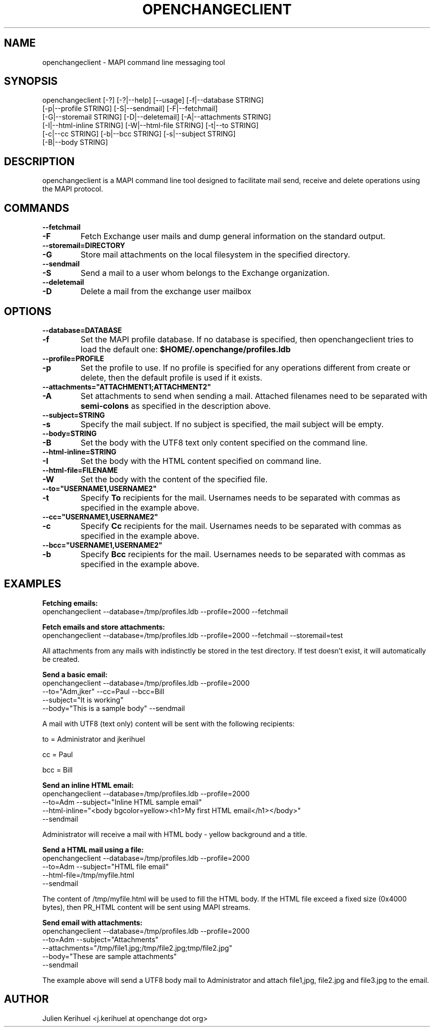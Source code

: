 .\" OpenChange Project Tools Man Pages
.\"
.\" This manpage is Copyright (C) 2007 Julien Kerihuel;
.\"
.\" Permission is granted to make and distribute verbatim copies of this
.\" manual provided the copyright notice and this permission notice are
.\" preserved on all copies.
.\"
.\" Permission is granted to copy and distribute modified versions of this
.\" manual under the conditions for verbatim copying, provided that the
.\" entire resulting derived work is distributed under the terms of a
.\" permission notice identical to this one.
.\" 
.\" Since the OpenChange and Samba4 libraries are constantly changing, this
.\" manual page may be incorrect or out-of-date.  The author(s) assume no
.\" responsibility for errors or omissions, or for damages resulting from
.\" the use of the information contained herein.  The author(s) may not
.\" have taken the same level of care in the production of this manual,
.\" which is licensed free of charge, as they might when working
.\" professionally.
.\" 
.\" Formatted or processed versions of this manual, if unaccompanied by
.\" the source, must acknowledge the copyright and authors of this work.
.\"
.\" Process this file with
.\" groff -man -Tascii mapiprofile.1
.\"

.TH OPENCHANGECLIENT 1 2007-04-23 "OpenChange libmapi 0.2" "OpenChange Programmer's Manual"

.SH NAME
openchangeclient \- MAPI command line messaging tool

.SH SYNOPSIS
.nf
openchangeclient [-?] [-?|--help] [--usage] [-f|--database STRING]
        [-p|--profile STRING] [-S|--sendmail] [-F|--fetchmail]
        [-G|--storemail STRING] [-D|--deletemail] [-A|--attachments STRING]
        [-I|--html-inline STRING] [-W|--html-file STRING] [-t|--to STRING]
        [-c|--cc STRING] [-b|--bcc STRING] [-s|--subject STRING]
        [-B|--body STRING]
.fi

.SH DESCRIPTION
openchangeclient is a MAPI command line tool designed to facilitate
mail send, receive and delete operations using the MAPI protocol.

.SH COMMANDS

.TP
.B --fetchmail
.TP
.B -F
Fetch Exchange user mails and dump general information on the standard output.

.TP
.B --storemail=DIRECTORY
.TP
.B -G
Store mail attachments on the local filesystem in the specified directory.

.TP
.B --sendmail
.TP
.B -S
Send a mail to a user whom belongs to the Exchange organization.

.TP
.B --deletemail
.TP
.B -D
Delete a mail from the exchange user mailbox 

.SH OPTIONS

.TP
.B --database=DATABASE
.TP
.B -f
Set the MAPI profile database. If no database is specified, then openchangeclient tries to load the default one: 
.B $HOME/.openchange/profiles.ldb

.TP
.B --profile=PROFILE
.TP
.B -p
Set the profile to use. If no profile is specified for any operations different from create or delete, then the default profile is used if it exists.

.TP
.B --attachments="ATTACHMENT1;ATTACHMENT2"
.TP
.B -A
Set attachments to send when sending a mail. Attached filenames need
to be separated with
.B semi-colons
as specified in the description above.

.TP
.B --subject=STRING
.TP
.B -s
Specify the mail subject. If no subject is specified, the mail subject will be empty.

.TP
.B --body=STRING
.TP
.B -B
Set the body with the UTF8 text only content specified on the command
line.

.TP
.B --html-inline=STRING
.TP
.B -I
Set the body with the HTML content specified on command line.

.TP
.B --html-file=FILENAME
.TP
.B -W
Set the body with the content of the specified file.

.TP
.B --to="USERNAME1,USERNAME2"
.TP
.B -t
Specify
.B To
recipients for the mail. Usernames needs to be separated with commas
as specified in the example above.

.TP
.B --cc="USERNAME1,USERNAME2"
.TP
.B -c
Specify
.B Cc
recipients for the mail. Usernames needs to be separated with commas
as specified in the example above.

.TP
.B --bcc="USERNAME1,USERNAME2"
.TP
.B -b
Specify
.B Bcc
recipients for the mail. Usernames needs to be separated with commas
as specified in the example above.

.SH EXAMPLES

.B Fetching emails:
.nf
openchangeclient --database=/tmp/profiles.ldb --profile=2000 --fetchmail
.fi

.B Fetch emails and store attachments:
.nf
openchangeclient --database=/tmp/profiles.ldb --profile=2000 --fetchmail --storemail=test
.fi

All attachments from any mails with indistinctly be stored in the test
directory. If test doesn't exist, it will automatically be created.


.B Send a basic email:
.nf
openchangeclient --database=/tmp/profiles.ldb --profile=2000 
                 --to="Adm,jker" --cc=Paul --bcc=Bill 
                 --subject="It is working"
                 --body="This is a sample body" --sendmail
.fi

A mail with UTF8 (text only) content will be sent with the following recipients:

to = Administrator and jkerihuel

cc = Paul

bcc = Bill


.B Send an inline HTML email:
.nf
openchangeclient --database=/tmp/profiles.ldb --profile=2000
                 --to=Adm --subject="Inline HTML sample email"
                 --html-inline="<body bgcolor=yellow><h1>My first HTML email</h1></body>"
                 --sendmail
.fi

Administrator will receive a mail with HTML body - yellow background and a title.


.B Send a HTML mail using a file:
.nf
openchangeclient --database=/tmp/profiles.ldb --profile=2000
                 --to=Adm --subject="HTML file email"
                 --html-file=/tmp/myfile.html
                 --sendmail
.fi

The content of /tmp/myfile.html will be used to fill the HTML body. If
the HTML file exceed a fixed size (0x4000 bytes), then PR_HTML content
will be sent using MAPI streams.


.B Send email with attachments:
.nf
openchangeclient --database=/tmp/profiles.ldb --profile=2000
                 --to=Adm --subject="Attachments"
                 --attachments="/tmp/file1.jpg;/tmp/file2.jpg;tmp/file2.jpg"
                 --body="These are sample attachments"
                 --sendmail
.fi

The example above will send a UTF8 body mail to Administrator and
attach file1,jpg, file2.jpg and file3.jpg to the email.

.SH AUTHOR
Julien Kerihuel <j.kerihuel at openchange dot org>
